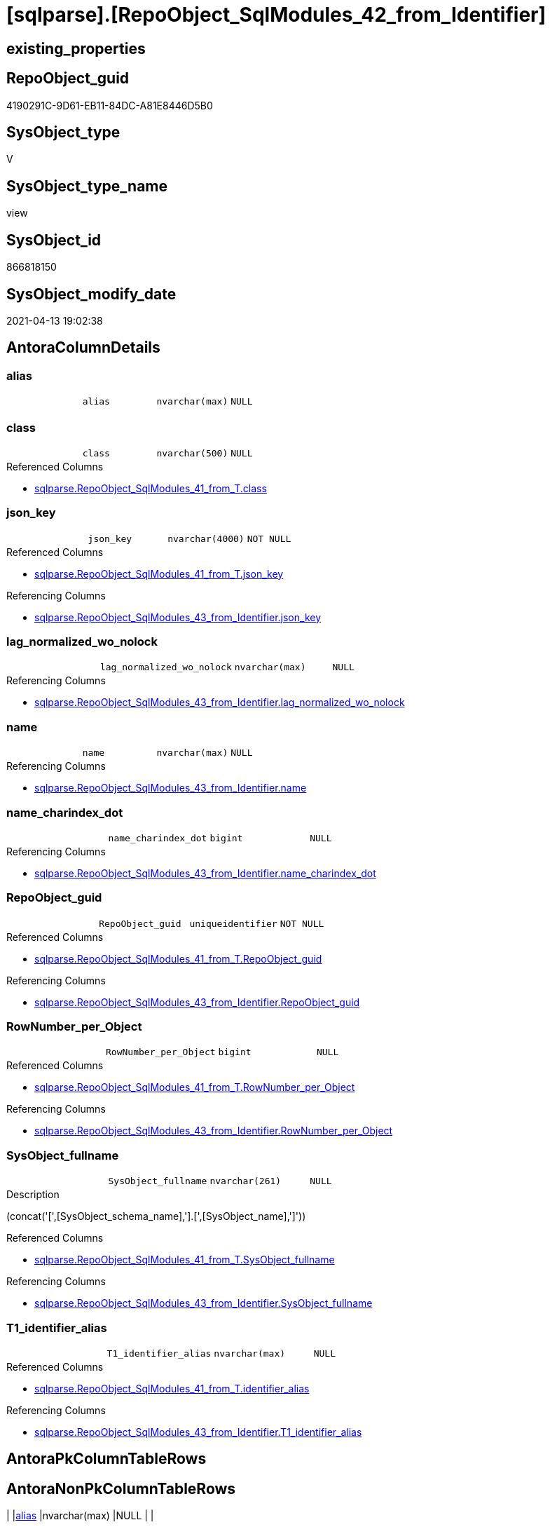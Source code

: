 = [sqlparse].[RepoObject_SqlModules_42_from_Identifier]

== existing_properties

// tag::existing_properties[]
:ExistsProperty--antorareferencedlist:
:ExistsProperty--antorareferencinglist:
:ExistsProperty--referencedobjectlist:
:ExistsProperty--sql_modules_definition:
:ExistsProperty--FK:
:ExistsProperty--AntoraIndexList:
:ExistsProperty--Columns:
// end::existing_properties[]

== RepoObject_guid

// tag::RepoObject_guid[]
4190291C-9D61-EB11-84DC-A81E8446D5B0
// end::RepoObject_guid[]

== SysObject_type

// tag::SysObject_type[]
V 
// end::SysObject_type[]

== SysObject_type_name

// tag::SysObject_type_name[]
view
// end::SysObject_type_name[]

== SysObject_id

// tag::SysObject_id[]
866818150
// end::SysObject_id[]

== SysObject_modify_date

// tag::SysObject_modify_date[]
2021-04-13 19:02:38
// end::SysObject_modify_date[]

== AntoraColumnDetails

// tag::AntoraColumnDetails[]
[[column-alias]]
=== alias

[cols="d,m,m,m,m,d"]
|===
|
|alias
|nvarchar(max)
|NULL
|
|
|===


[[column-class]]
=== class

[cols="d,m,m,m,m,d"]
|===
|
|class
|nvarchar(500)
|NULL
|
|
|===

.Referenced Columns
--
* xref:sqlparse.RepoObject_SqlModules_41_from_T.adoc#column-class[sqlparse.RepoObject_SqlModules_41_from_T.class]
--


[[column-json_key]]
=== json_key

[cols="d,m,m,m,m,d"]
|===
|
|json_key
|nvarchar(4000)
|NOT NULL
|
|
|===

.Referenced Columns
--
* xref:sqlparse.RepoObject_SqlModules_41_from_T.adoc#column-json_key[sqlparse.RepoObject_SqlModules_41_from_T.json_key]
--

.Referencing Columns
--
* xref:sqlparse.RepoObject_SqlModules_43_from_Identifier.adoc#column-json_key[sqlparse.RepoObject_SqlModules_43_from_Identifier.json_key]
--


[[column-lag_normalized_wo_nolock]]
=== lag_normalized_wo_nolock

[cols="d,m,m,m,m,d"]
|===
|
|lag_normalized_wo_nolock
|nvarchar(max)
|NULL
|
|
|===

.Referencing Columns
--
* xref:sqlparse.RepoObject_SqlModules_43_from_Identifier.adoc#column-lag_normalized_wo_nolock[sqlparse.RepoObject_SqlModules_43_from_Identifier.lag_normalized_wo_nolock]
--


[[column-name]]
=== name

[cols="d,m,m,m,m,d"]
|===
|
|name
|nvarchar(max)
|NULL
|
|
|===

.Referencing Columns
--
* xref:sqlparse.RepoObject_SqlModules_43_from_Identifier.adoc#column-name[sqlparse.RepoObject_SqlModules_43_from_Identifier.name]
--


[[column-name_charindex_dot]]
=== name_charindex_dot

[cols="d,m,m,m,m,d"]
|===
|
|name_charindex_dot
|bigint
|NULL
|
|
|===

.Referencing Columns
--
* xref:sqlparse.RepoObject_SqlModules_43_from_Identifier.adoc#column-name_charindex_dot[sqlparse.RepoObject_SqlModules_43_from_Identifier.name_charindex_dot]
--


[[column-RepoObject_guid]]
=== RepoObject_guid

[cols="d,m,m,m,m,d"]
|===
|
|RepoObject_guid
|uniqueidentifier
|NOT NULL
|
|
|===

.Referenced Columns
--
* xref:sqlparse.RepoObject_SqlModules_41_from_T.adoc#column-RepoObject_guid[sqlparse.RepoObject_SqlModules_41_from_T.RepoObject_guid]
--

.Referencing Columns
--
* xref:sqlparse.RepoObject_SqlModules_43_from_Identifier.adoc#column-RepoObject_guid[sqlparse.RepoObject_SqlModules_43_from_Identifier.RepoObject_guid]
--


[[column-RowNumber_per_Object]]
=== RowNumber_per_Object

[cols="d,m,m,m,m,d"]
|===
|
|RowNumber_per_Object
|bigint
|NULL
|
|
|===

.Referenced Columns
--
* xref:sqlparse.RepoObject_SqlModules_41_from_T.adoc#column-RowNumber_per_Object[sqlparse.RepoObject_SqlModules_41_from_T.RowNumber_per_Object]
--

.Referencing Columns
--
* xref:sqlparse.RepoObject_SqlModules_43_from_Identifier.adoc#column-RowNumber_per_Object[sqlparse.RepoObject_SqlModules_43_from_Identifier.RowNumber_per_Object]
--


[[column-SysObject_fullname]]
=== SysObject_fullname

[cols="d,m,m,m,m,d"]
|===
|
|SysObject_fullname
|nvarchar(261)
|NULL
|
|
|===

.Description
--
(concat('[',[SysObject_schema_name],'].[',[SysObject_name],']'))
--

.Referenced Columns
--
* xref:sqlparse.RepoObject_SqlModules_41_from_T.adoc#column-SysObject_fullname[sqlparse.RepoObject_SqlModules_41_from_T.SysObject_fullname]
--

.Referencing Columns
--
* xref:sqlparse.RepoObject_SqlModules_43_from_Identifier.adoc#column-SysObject_fullname[sqlparse.RepoObject_SqlModules_43_from_Identifier.SysObject_fullname]
--


[[column-T1_identifier_alias]]
=== T1_identifier_alias

[cols="d,m,m,m,m,d"]
|===
|
|T1_identifier_alias
|nvarchar(max)
|NULL
|
|
|===

.Referenced Columns
--
* xref:sqlparse.RepoObject_SqlModules_41_from_T.adoc#column-identifier_alias[sqlparse.RepoObject_SqlModules_41_from_T.identifier_alias]
--

.Referencing Columns
--
* xref:sqlparse.RepoObject_SqlModules_43_from_Identifier.adoc#column-T1_identifier_alias[sqlparse.RepoObject_SqlModules_43_from_Identifier.T1_identifier_alias]
--


// end::AntoraColumnDetails[]

== AntoraPkColumnTableRows

// tag::AntoraPkColumnTableRows[]










// end::AntoraPkColumnTableRows[]

== AntoraNonPkColumnTableRows

// tag::AntoraNonPkColumnTableRows[]
|
|<<column-alias>>
|nvarchar(max)
|NULL
|
|

|
|<<column-class>>
|nvarchar(500)
|NULL
|
|

|
|<<column-json_key>>
|nvarchar(4000)
|NOT NULL
|
|

|
|<<column-lag_normalized_wo_nolock>>
|nvarchar(max)
|NULL
|
|

|
|<<column-name>>
|nvarchar(max)
|NULL
|
|

|
|<<column-name_charindex_dot>>
|bigint
|NULL
|
|

|
|<<column-RepoObject_guid>>
|uniqueidentifier
|NOT NULL
|
|

|
|<<column-RowNumber_per_Object>>
|bigint
|NULL
|
|

|
|<<column-SysObject_fullname>>
|nvarchar(261)
|NULL
|
|

|
|<<column-T1_identifier_alias>>
|nvarchar(max)
|NULL
|
|

// end::AntoraNonPkColumnTableRows[]

== AntoraIndexList

// tag::AntoraIndexList[]

[[index-idx_RepoObject_SqlModules_42_from_Identifier__1]]
=== idx_RepoObject_SqlModules_42_from_Identifier__1

* IndexSemanticGroup: xref:index/IndexSemanticGroup.adoc#_repoobject_guid,json_key[RepoObject_guid,json_key]
+
--
* <<column-RepoObject_guid>>; uniqueidentifier
* <<column-json_key>>; nvarchar(4000)
--
* PK, Unique, Real: 0, 0, 0


[[index-idx_RepoObject_SqlModules_42_from_Identifier__2]]
=== idx_RepoObject_SqlModules_42_from_Identifier__2

* IndexSemanticGroup: xref:index/IndexSemanticGroup.adoc#_repoobject_guid[RepoObject_guid]
+
--
* <<column-RepoObject_guid>>; uniqueidentifier
--
* PK, Unique, Real: 0, 0, 0

// end::AntoraIndexList[]

== AntoraParameterList

// tag::AntoraParameterList[]

// end::AntoraParameterList[]

== AdocUspSteps

// tag::adocuspsteps[]

// end::adocuspsteps[]


== AntoraReferencedList

// tag::antorareferencedlist[]
* xref:sqlparse.RepoObject_SqlModules_29_1_object_is_union.adoc[]
* xref:sqlparse.RepoObject_SqlModules_41_from_T.adoc[]
// end::antorareferencedlist[]


== AntoraReferencingList

// tag::antorareferencinglist[]
* xref:sqlparse.RepoObject_SqlModules_43_from_Identifier.adoc[]
// end::antorareferencinglist[]


== exampleUsage

// tag::exampleusage[]

// end::exampleusage[]


== exampleUsage_2

// tag::exampleusage_2[]

// end::exampleusage_2[]


== exampleWrong_Usage

// tag::examplewrong_usage[]

// end::examplewrong_usage[]


== has_execution_plan_issue

// tag::has_execution_plan_issue[]

// end::has_execution_plan_issue[]


== has_get_referenced_issue

// tag::has_get_referenced_issue[]

// end::has_get_referenced_issue[]


== has_history

// tag::has_history[]

// end::has_history[]


== has_history_columns

// tag::has_history_columns[]

// end::has_history_columns[]


== is_persistence

// tag::is_persistence[]

// end::is_persistence[]


== is_persistence_check_duplicate_per_pk

// tag::is_persistence_check_duplicate_per_pk[]

// end::is_persistence_check_duplicate_per_pk[]


== is_persistence_check_for_empty_source

// tag::is_persistence_check_for_empty_source[]

// end::is_persistence_check_for_empty_source[]


== is_persistence_delete_changed

// tag::is_persistence_delete_changed[]

// end::is_persistence_delete_changed[]


== is_persistence_delete_missing

// tag::is_persistence_delete_missing[]

// end::is_persistence_delete_missing[]


== is_persistence_insert

// tag::is_persistence_insert[]

// end::is_persistence_insert[]


== is_persistence_truncate

// tag::is_persistence_truncate[]

// end::is_persistence_truncate[]


== is_persistence_update_changed

// tag::is_persistence_update_changed[]

// end::is_persistence_update_changed[]


== is_repo_managed

// tag::is_repo_managed[]

// end::is_repo_managed[]


== microsoft_database_tools_support

// tag::microsoft_database_tools_support[]

// end::microsoft_database_tools_support[]


== MS_Description

// tag::ms_description[]

// end::ms_description[]


== persistence_source_RepoObject_fullname

// tag::persistence_source_repoobject_fullname[]

// end::persistence_source_repoobject_fullname[]


== persistence_source_RepoObject_fullname2

// tag::persistence_source_repoobject_fullname2[]

// end::persistence_source_repoobject_fullname2[]


== persistence_source_RepoObject_guid

// tag::persistence_source_repoobject_guid[]

// end::persistence_source_repoobject_guid[]


== persistence_source_RepoObject_xref

// tag::persistence_source_repoobject_xref[]

// end::persistence_source_repoobject_xref[]


== pk_index_guid

// tag::pk_index_guid[]

// end::pk_index_guid[]


== pk_IndexPatternColumnDatatype

// tag::pk_indexpatterncolumndatatype[]

// end::pk_indexpatterncolumndatatype[]


== pk_IndexPatternColumnName

// tag::pk_indexpatterncolumnname[]

// end::pk_indexpatterncolumnname[]


== pk_IndexSemanticGroup

// tag::pk_indexsemanticgroup[]

// end::pk_indexsemanticgroup[]


== ReferencedObjectList

// tag::referencedobjectlist[]
* [sqlparse].[RepoObject_SqlModules_29_1_object_is_union]
* [sqlparse].[RepoObject_SqlModules_41_from_T]
// end::referencedobjectlist[]


== usp_persistence_RepoObject_guid

// tag::usp_persistence_repoobject_guid[]

// end::usp_persistence_repoobject_guid[]


== UspParameters

// tag::uspparameters[]

// end::uspparameters[]


== sql_modules_definition

// tag::sql_modules_definition[]
[source,sql]
----

--todo IdentifierList
--done: bad performance => Persistence of [repo].[RepoObject_SqlModules_41_from]
Create View [sqlparse].RepoObject_SqlModules_42_from_Identifier
As
--
Select
    --
    T1.RepoObject_guid
  , T1.json_key
  , T1.SysObject_fullname
  , T1.class
  , T1.RowNumber_per_Object
  --todo: we need extra handling when the result of [name] is an IdentifierList and need to exclude them here
  , name                     = Coalesce ( T1.identifier_name, T1.normalized_wo_nolock )
  , name_charindex_dot       = CharIndex ( '.', Coalesce ( T1.identifier_name, T1.normalized_wo_nolock ))
  --some alias we can get from [T1].[identifier_alias]
  --but in case of aaa (NOLOCK) the alias is on the next row: [lag].[normalized_wo_nolock]
  , alias                    = Coalesce ( T1.identifier_alias, lag.normalized_wo_nolock )
  , T1_identifier_alias      = T1.identifier_alias
  , lag_normalized_wo_nolock = lag.normalized_wo_nolock
--, [pre_is_join] = [pre].[is_join]
--, [pre_is_from] = [pre].[is_from]
--, [T1].[patindex_nolock]
--, [lag_patindex_nolock] = [lag].[patindex_nolock]
--, [T1].[SysObject_fullname]
--, [T1].[is_group]
--, [T1].[is_keyword]
--, [T1].[is_whitespace]
--, [T1].[normalized]
--  --,T1.[children]
--, [T1].[normalized_wo_nolock]
--, [T1].[Min_RowNumber_From]
--, [T1].[Min_RowNumber_Where]
--, [T1].[identifier_name]
--, [T1].[identifier_alias]
--, [T1].[join_type]
--, [T1].[is_join]
--, [T1].[is_from]
From
    [sqlparse].RepoObject_SqlModules_41_from_T     As T1
    --required filter
    --the predecessor (by [RowNumber_per_Object]) of T1 should be (is_from or is_join)
    --then often T1 contains an identifier
    --todo: sometimes an Identifier is a SELECT statement like '(SELECT ... FROM ...) as abc'
    Inner Join
        [sqlparse].RepoObject_SqlModules_41_from_T As pre
            On
            pre.RepoObject_guid              = T1.RepoObject_guid
            And pre.RowNumber_per_Object + 1 = T1.RowNumber_per_Object
            And
            (
                pre.is_join                  = 1
                Or pre.is_from               = 1
            )
    --to extract some alias we need the folowing entry (lag 1)

    Left Outer Join
    (
        Select
            T1.RepoObject_guid
          , T1.RowNumber_per_Object
          , T1.normalized_wo_nolock
        --, [T1].[json_key]
        --, [T1].[SysObject_fullname]
        --, [T1].[class]
        --, [T1].[is_group]
        --, [T1].[is_keyword]
        --, [T1].[is_whitespace]
        --, [T1].[normalized]
        --, [T1].[children]
        --, [T1].[Min_RowNumber_From]
        --, [T1].[Min_RowNumber_GroupBy]
        --, [T1].[Min_RowNumber_Where]
        --, [T1].[identifier_name]
        --, [T1].[identifier_alias]
        --, [T1].[join_type]
        --, [T1].[is_join]
        --, [T1].[is_from]
        --, [T1].[patindex_nolock]
        From
            [sqlparse].RepoObject_SqlModules_41_from_T As T1
        Where
            T1.patindex_nolock > 0
    )                                        As lag
        On
        lag.RepoObject_guid                  = T1.RepoObject_guid
        And lag.RowNumber_per_Object - 1     = T1.RowNumber_per_Object
Where
    --we can extract only 'Identifier'
    T1.class                          = 'Identifier'
    --but even using this filter sometimes we get something different, for exampe a select statement
    --we will not handle them
    And T1.normalized_PatIndex_Select = 0
    --exclude UNION
    And Not Exists
(
    Select
        1
    From
        [sqlparse].RepoObject_SqlModules_29_1_object_is_union As filter
    Where
        filter.RepoObject_guid = T1.RepoObject_guid
);

----
// end::sql_modules_definition[]



